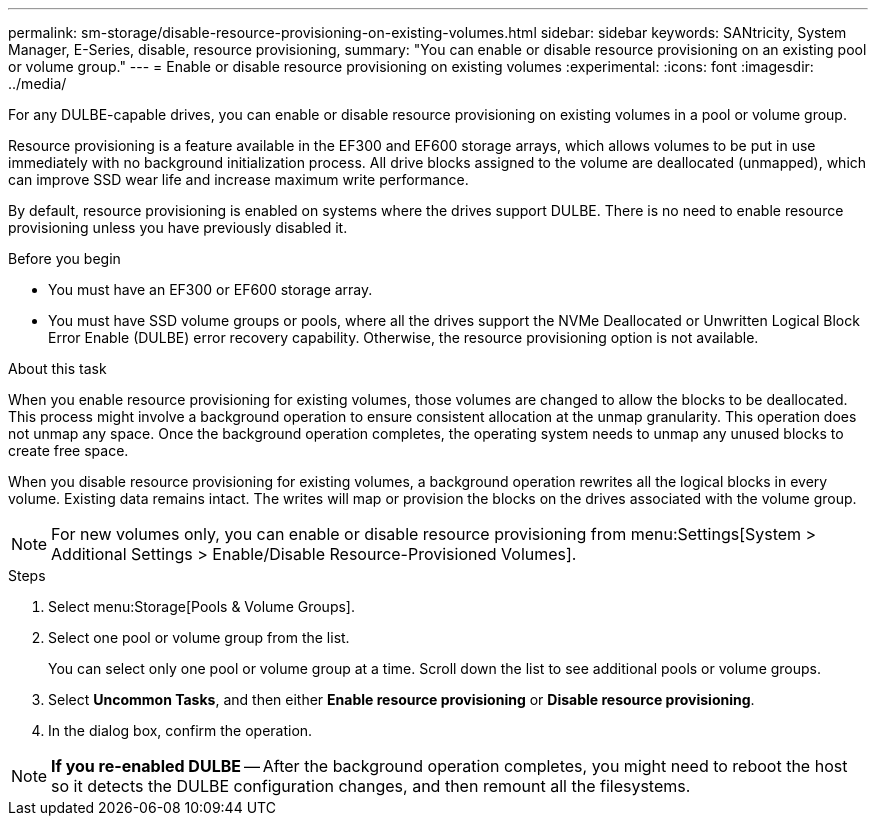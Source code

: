 ---
permalink: sm-storage/disable-resource-provisioning-on-existing-volumes.html
sidebar: sidebar
keywords: SANtricity, System Manager, E-Series, disable, resource provisioning,
summary: "You can enable or disable resource provisioning on an existing pool or volume group."
---
= Enable or disable resource provisioning on existing volumes
:experimental:
:icons: font
:imagesdir: ../media/

[.lead]
For any DULBE-capable drives, you can enable or disable resource provisioning on existing volumes in a pool or volume group.

Resource provisioning is a feature available in the EF300 and EF600 storage arrays, which allows volumes to be put in use immediately with no background initialization process. All drive blocks assigned to the volume are deallocated (unmapped), which can improve SSD wear life and increase maximum write performance.

By default, resource provisioning is enabled on systems where the drives support DULBE. There is no need to enable resource provisioning unless you have previously disabled it.

.Before you begin

* You must have an EF300 or EF600 storage array.
* You must have SSD volume groups or pools, where all the drives support the NVMe Deallocated or Unwritten Logical Block Error Enable (DULBE) error recovery capability. Otherwise, the resource provisioning option is not available.

.About this task

When you enable resource provisioning for existing volumes, those volumes are changed to allow the blocks to be deallocated. This process might involve a background operation to ensure consistent allocation at the unmap granularity. This operation does not unmap any space. Once the background operation completes, the operating system needs to unmap any unused blocks to create free space.

When you disable resource provisioning for existing volumes, a background operation rewrites all the logical blocks in every volume. Existing data remains intact. The writes will map or provision the blocks on the drives associated with the volume group.

NOTE: For new volumes only, you can enable or disable resource provisioning from menu:Settings[System > Additional Settings > Enable/Disable Resource-Provisioned Volumes].

.Steps

. Select menu:Storage[Pools & Volume Groups].
. Select one pool or volume group from the list.
+
You can select only one pool or volume group at a time. Scroll down the list to see additional pools or volume groups.

. Select *Uncommon Tasks*, and then either *Enable resource provisioning* or *Disable resource provisioning*.
. In the dialog box, confirm the operation.

NOTE: *If you re-enabled DULBE* -- After the background operation completes, you might need to reboot the host so it detects the DULBE configuration changes, and then remount all the filesystems.
